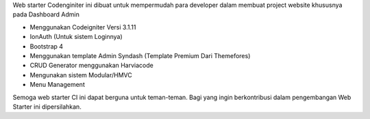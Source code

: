 Web starter Codenginiter ini dibuat untuk mempermudah para developer dalam membuat project website khususnya pada Dashboard Admin

- Menggunakan Codeigniter Versi 3.1.11
- IonAuth (Untuk sistem Loginnya)
- Bootstrap 4
- Menggunakan template Admin Syndash (Template Premium Dari Themefores)
- CRUD Generator menggunakan Harviacode
- Mengunakan sistem Modular/HMVC
- Menu Management

Semoga web starter CI ini dapat berguna untuk teman-teman.
Bagi yang ingin berkontribusi dalam pengembangan Web Starter ini dipersilahkan.
